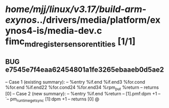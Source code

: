 #+TODO: TODO CHECK | BUG DUP
* /home/mjj/linux/v3.17/build-arm-exynos/../drivers/media/platform/exynos4-is/media-dev.c fimc_md_register_sensor_entities [1/1]
** BUG e7545e7f4eaa62454801a1fe3265ebaaeb0d5ae2
   -- Case 1 (existing summary):
   --     %entry %if.end %if.end3 %for.cond %for.end %if.end22 %for.cond24 %for.end34 %rpm_put %return
   --         returns [0]
   -- Case 2 (new summary):
   --     %entry %if.end %return
   --         [1].pmf:dpm +1
   --         `-- pm_runtime_get_sync [1]:dpm +1
   --         returns [0]
   @
